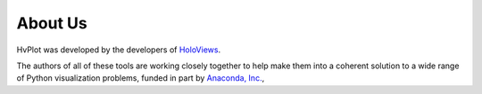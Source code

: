 About Us
========

HvPlot was developed by the developers of `HoloViews <http://holoviews.org>`_.

The authors of all of these tools are working closely together to help
make them into a coherent solution to a wide range of Python
visualization problems, funded in part by 
`Anaconda, Inc. <http://anaconda.com>`_, 
